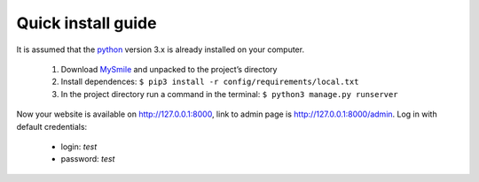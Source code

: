 Quick install guide
===================

It is assumed that the `python <http://python.org>`_ version 3.x is already installed on your computer.

  1. Download `MySmile <http://mysmile.com.ua>`_  and unpacked to the project’s directory 
  2. Install dependences: ``$ pip3 install -r config/requirements/local.txt``
  3. In the project directory run a command in the terminal: ``$ python3 manage.py runserver`` 
    
Now your website is available on `<http://127.0.0.1:8000>`_, link to admin page is `<http://127.0.0.1:8000/admin>`_. Log in with default credentials: 
  
  * login: `test` 
  * password: `test`
